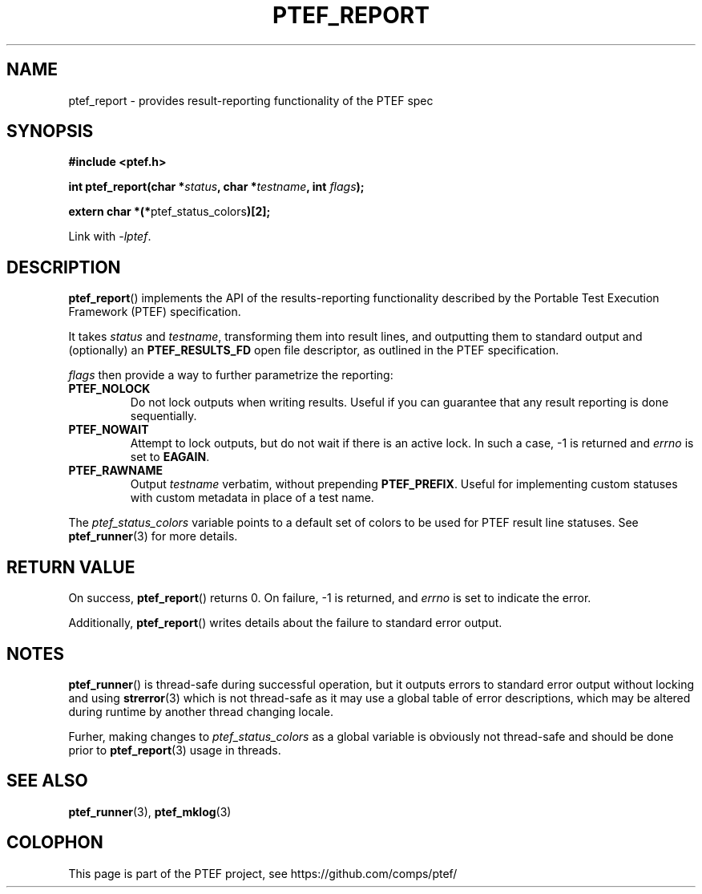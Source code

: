 .\" syntax documented on (search on page):
.\" https://www.gnu.org/software/groff/manual/groff.html
.TH PTEF_REPORT 3

.SH NAME
ptef_report \- provides result-reporting functionality of the PTEF spec

.SH SYNOPSIS
.nf
.B  #include <ptef.h>
.PP
.BI "int ptef_report(char *" status ", char *" testname ", int " flags );
.PP
.BR "extern char *(*" ptef_status_colors ")[2];"
.fi
.PP
Link with \fI\-lptef\fP.

.SH DESCRIPTION
.BR ptef_report ()
implements the API of the results-reporting functionality described by the
Portable Test Execution Framework (PTEF) specification.
.PP
It takes
.I status
and 
.IR testname ,
transforming them into result lines, and outputting them to standard output
and (optionally) an
.B PTEF_RESULTS_FD
open file descriptor, as outlined in the PTEF specification.
.PP
.I flags
then provide a way to further parametrize the reporting:
.TP
.BR PTEF_NOLOCK
Do not lock outputs when writing results. Useful if you can guarantee that
any result reporting is done sequentially.
.TP
.BR PTEF_NOWAIT
Attempt to lock outputs, but do not wait if there is an active lock.
In such a case, \-1 is returned and
.I errno
is set to
.BR EAGAIN .
.TP
.BR PTEF_RAWNAME
Output
.I testname
verbatim, without prepending
.BR PTEF_PREFIX .
Useful for implementing custom statuses with custom metadata in place of
a test name.
.PP
The
.I ptef_status_colors
variable points to a default set of colors to be used for PTEF result line
statuses. See
.BR ptef_runner (3)
for more details.

.SH RETURN VALUE
On success,
.BR ptef_report ()
returns 0. On failure, \-1 is returned, and
.I errno
is set to indicate the error.
.PP
Additionally,
.BR ptef_report ()
writes details about the failure to standard error output.

.SH NOTES
.BR ptef_runner ()
is thread-safe during successful operation, but it outputs errors to standard
error output without locking and using
.BR strerror (3)
which is not thread-safe as it may use a global table of error descriptions,
which may be altered during runtime by another thread changing locale.
.PP
Furher, making changes to
.I ptef_status_colors
as a global variable is obviously not thread-safe and should be done prior to
.BR ptef_report (3)
usage in threads.

.SH SEE ALSO
.ad l
.nh
.BR ptef_runner (3),
.BR ptef_mklog (3)

.SH COLOPHON
This page is part of the PTEF project, see
\%https://github.com/comps/ptef/
